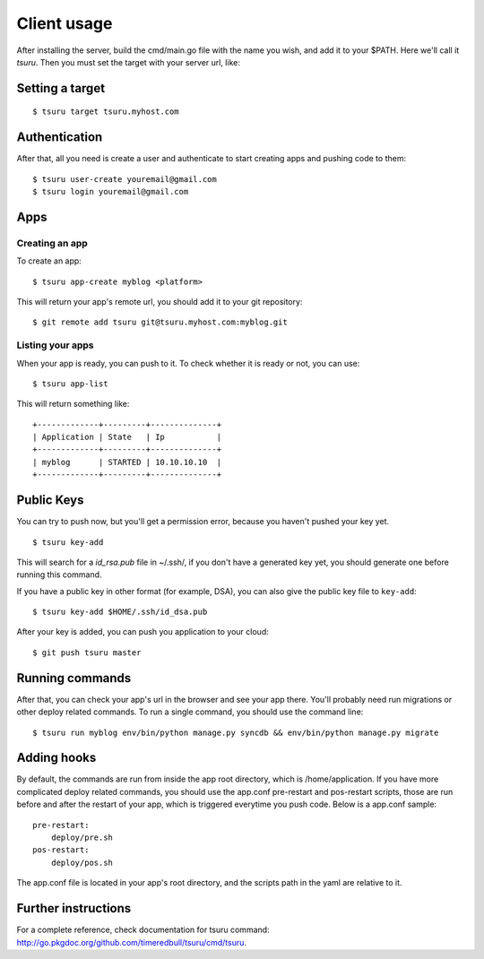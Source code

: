 ++++++++++++
Client usage
++++++++++++

After installing the server, build the cmd/main.go file with the name you wish, and add it to your $PATH. Here we'll call it `tsuru`.
Then you must set the target with your server url, like:

Setting a target
================

.. highlight:: bash

::

    $ tsuru target tsuru.myhost.com

Authentication
==============

After that, all you need is create a user and authenticate to start creating apps and pushing code to them:

.. highlight:: bash

::

    $ tsuru user-create youremail@gmail.com
    $ tsuru login youremail@gmail.com

Apps
====

Creating an app
---------------

To create an app:

.. highlight:: bash

::

    $ tsuru app-create myblog <platform>

This will return your app's remote url, you should add it to your git repository:

.. highlight:: bash

::

    $ git remote add tsuru git@tsuru.myhost.com:myblog.git

Listing your apps
-----------------

When your app is ready, you can push to it. To check whether it is ready or not, you can use:

.. highlight:: bash

::

    $ tsuru app-list

This will return something like:

.. highlight:: bash

::

    +-------------+---------+--------------+
    | Application | State   | Ip           |
    +-------------+---------+--------------+
    | myblog      | STARTED | 10.10.10.10  |
    +-------------+---------+--------------+

Public Keys
===========

You can try to push now, but you'll get a permission error, because you haven't pushed your key yet.

.. highlight:: bash

::

    $ tsuru key-add

This will search for a `id_rsa.pub` file in ~/.ssh/, if you don't have a generated key yet, you should generate one before running this command.

If you have a public key in other format (for example, DSA), you can also give the public key file to ``key-add``:

.. highlight:: bash

::

    $ tsuru key-add $HOME/.ssh/id_dsa.pub

After your key is added, you can push you application to your cloud:

.. highlight:: bash

::

    $ git push tsuru master

Running commands
================

After that, you can check your app's url in the browser and see your app there. You'll probably need run migrations or other deploy related commands.
To run a single command, you should use the command line:

.. highlight:: bash

::

    $ tsuru run myblog env/bin/python manage.py syncdb && env/bin/python manage.py migrate

Adding hooks
============

By default, the commands are run from inside the app root directory, which is /home/application. If you have more complicated deploy related commands,
you should use the app.conf pre-restart and pos-restart scripts, those are run before and after the restart of your app, which is triggered everytime you push code.
Below is a app.conf sample:

.. highlight:: yaml

::

    pre-restart:
        deploy/pre.sh
    pos-restart:
        deploy/pos.sh

The app.conf file is located in your app's root directory, and the scripts path in the yaml are relative to it.

Further instructions
====================

For a complete reference, check documentation for tsuru command:
`<http://go.pkgdoc.org/github.com/timeredbull/tsuru/cmd/tsuru>`_.
